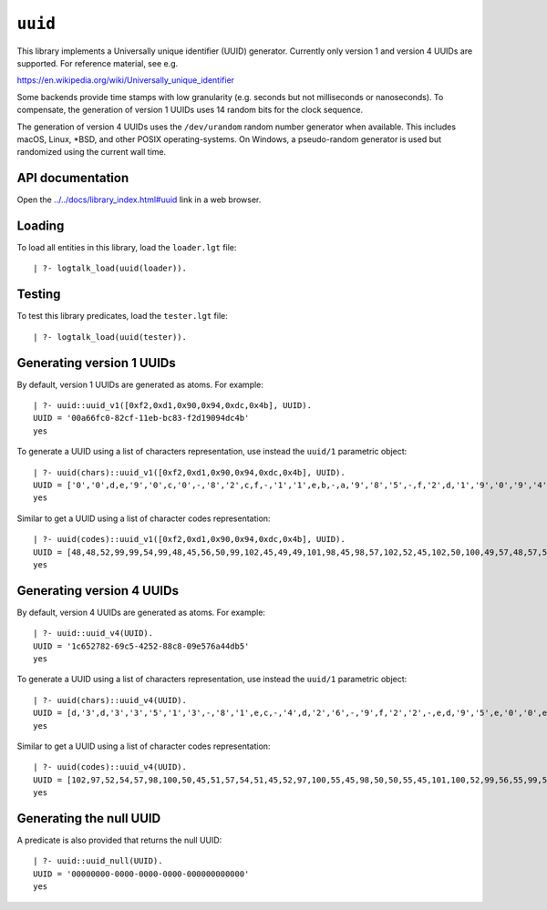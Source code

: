 ``uuid``
========

This library implements a Universally unique identifier (UUID)
generator. Currently only version 1 and version 4 UUIDs are supported.
For reference material, see e.g.

https://en.wikipedia.org/wiki/Universally_unique_identifier

Some backends provide time stamps with low granularity (e.g. seconds but
not milliseconds or nanoseconds). To compensate, the generation of
version 1 UUIDs uses 14 random bits for the clock sequence.

The generation of version 4 UUIDs uses the ``/dev/urandom`` random
number generator when available. This includes macOS, Linux, \*BSD, and
other POSIX operating-systems. On Windows, a pseudo-random generator is
used but randomized using the current wall time.

API documentation
-----------------

Open the
`../../docs/library_index.html#uuid <../../docs/library_index.html#uuid>`__
link in a web browser.

Loading
-------

To load all entities in this library, load the ``loader.lgt`` file:

::

   | ?- logtalk_load(uuid(loader)).

Testing
-------

To test this library predicates, load the ``tester.lgt`` file:

::

   | ?- logtalk_load(uuid(tester)).

Generating version 1 UUIDs
--------------------------

By default, version 1 UUIDs are generated as atoms. For example:

::

   | ?- uuid::uuid_v1([0xf2,0xd1,0x90,0x94,0xdc,0x4b], UUID).
   UUID = '00a66fc0-82cf-11eb-bc83-f2d19094dc4b'
   yes

To generate a UUID using a list of characters representation, use
instead the ``uuid/1`` parametric object:

::

   | ?- uuid(chars)::uuid_v1([0xf2,0xd1,0x90,0x94,0xdc,0x4b], UUID).
   UUID = ['0','0',d,e,'9','0',c,'0',-,'8','2',c,f,-,'1','1',e,b,-,a,'9','8','5',-,f,'2',d,'1','9','0','9','4',d,c,'4',b]
   yes

Similar to get a UUID using a list of character codes representation:

::

   | ?- uuid(codes)::uuid_v1([0xf2,0xd1,0x90,0x94,0xdc,0x4b], UUID).
   UUID = [48,48,52,99,99,54,99,48,45,56,50,99,102,45,49,49,101,98,45,98,57,102,52,45,102,50,100,49,57,48,57,52,100,99,52,98]
   yes

Generating version 4 UUIDs
--------------------------

By default, version 4 UUIDs are generated as atoms. For example:

::

   | ?- uuid::uuid_v4(UUID).
   UUID = '1c652782-69c5-4252-88c8-09e576a44db5'
   yes

To generate a UUID using a list of characters representation, use
instead the ``uuid/1`` parametric object:

::

   | ?- uuid(chars)::uuid_v4(UUID).
   UUID = [d,'3',d,'3','3','5','1','3',-,'8','1',e,c,-,'4',d,'2','6',-,'9',f,'2','2',-,e,d,'9','5',e,'0','0',e,'1','5','7','0']
   yes

Similar to get a UUID using a list of character codes representation:

::

   | ?- uuid(codes)::uuid_v4(UUID).
   UUID = [102,97,52,54,57,98,100,50,45,51,57,54,51,45,52,97,100,55,45,98,50,50,55,45,101,100,52,99,56,55,99,54,53,55,102,98]
   yes

Generating the null UUID
------------------------

A predicate is also provided that returns the null UUID:

::

   | ?- uuid::uuid_null(UUID).
   UUID = '00000000-0000-0000-0000-000000000000'
   yes

